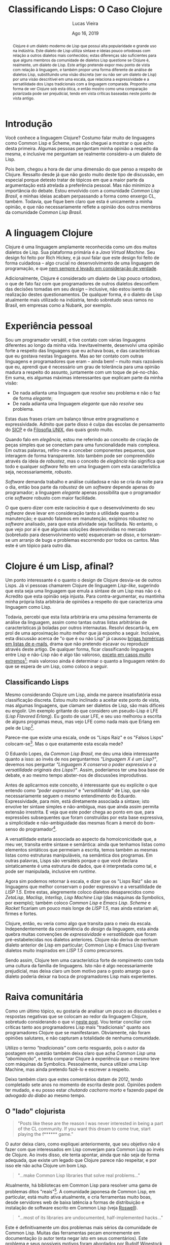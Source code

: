 #+TITLE: Classificando Lisps: O Caso Clojure

#+LATEX_CLASS_OPTIONS: [a4paper,11pt,oneside]
#+LATEX_HEADER: \usepackage{times}
#+LATEX_HEADER: \usepackage{microtype}
#+LATEX_HEADER: \usepackage{listings}
#+LATEX_HEADER: \usepackage{hyperref}
#+LATEX_HEADER: \usepackage{mathtools}
# #+LATEX_HEADER: \usepackage{draftwatermark}
#+LATEX_HEADER: \usepackage[a4paper]{geometry}
#+LATEX_HEADER: \usepackage[brazil]{babel}
#+LATEX_HEADER: \hypersetup{colorlinks, citecolor=black, filecolor=black, linkcolor=blue, urlcolor=blue}
# , linkcolor=black, urlcolor=black
#+OPTIONS: toc:nil num:1 email:t footer:nil

#+LATEX_HEADER: \usepackage{geometry}
#+LATEX_HEADER: \geometry{a4paper, left=3cm, right=2cm, top=2.5cm, bottom=2.5cm}

# Uso seletivo de setupfile, apenas para HTML
#+begin_src emacs-lisp :exports results :results value raw
(if (and (boundp 'org-export-current-backend)
	   (eq org-export-current-backend 'html))
  "#+SETUPFILE: setupfile.org\n#+OPTIONS: toc:nil\n"
  "")
#+end_src

#+LANGUAGE: pt_BR
#+AUTHOR:   Lucas Vieira
#+EMAIL:    lucasvieira@lisp.com.br
#+DATE:     Ago 16, 2019
#+STARTUP:  overview inlineimages latexpreview



#+begin_abstract
Clojure é um dialeto moderno de Lisp que possui alta popularidade e
grande uso na indústria. Este dialeto de Lisp utiliza sintaxe e ideias
pouco ortodoxas com relação a outros dialetos mais conhecidos; estas
diferenças são suficientes para que alguns membros da comunidade
de dialetos Lisp questione se Clojure é, realmente, um dialeto de
Lisp. Este artigo pretende expor meu ponto de vista com relação à
linguagem, e também propor uma forma diferente de análise de dialetos
Lisp, substituindo uma visão discreta (ser ou não ser um dialeto de
Lisp) por uma visão descritível em uma escala, que relaciona a
expressividade e a versatilidade dos Lisps tradicionais com a
linguagem comparada. Proponho uma forma de ver Clojure sob esta ótica,
e então mostro como uma comparação polarizada pode ser prejudicial,
tendo em vista críticas baseadas neste ponto de vista antigo.
#+end_abstract


* Introdução

Você conhece a linguagem Clojure? Costumo falar muito de
linguagens como Common Lisp e Scheme, mas não cheguei a mostrar o que
acho desta primeira. Algumas pessoas perguntam minha opinião a
respeito da mesma, e inclusive me perguntam se realmente considero-a
um dialeto de Lisp.

Pois bem, chegou a hora de dar uma dimensão do que penso a respeito de
Clojure. Ressalto desde já que não gosto muito deste tipo de
discussão, em especial porque detesto tratar de tópicos em que a maior
parte da argumentação está atrelada a preferência pessoal. Mas
não minimizo a importância do debate. Estou envolvido com a comunidade
/Common Lisp Brasil/, e minhas ideias acabam perpassando a forma como
enxergo CL, também. Todavia, que fique bem claro que esta é unicamente
a minha opinião, e que não necessariamente reflete a opinião dos
outros membros da comunidade /Common Lisp Brasil/.

# #+begin_export html
# O que quero pedir a você, leitor, é algo extremamente difícil:
# leia até o fim. Não espero que este pedido seja acatado com tanto
# rigor, pois estamos em uma era onde informação é bombardeada no
# internauta o tempo todo, mas acredito que as portas da discussão
# mantém-se abertas para quem sabe ouvir, assim como sei que também
# deverei saber ouvir críticas a este texto; assuntos polêmicos demandam
# cuidado tanto na leitura quanto na escrita.
# #+end_export

* A linguagem Clojure

Clojure é uma linguagem amplamente reconhecida como um dos muitos
dialetos de Lisp. Sua plataforma primária é a /Java Virtual
Machine/. Seu design foi feito por Rich Hickey, e já ouvi falar que
este design foi feito de forma cuidadosa -- algo crucial no
desenvolvimento de uma linguagem de programação, e que [[https://eev.ee/blog/2012/04/09/php-a-fractal-of-bad-design/][nem sempre é
levado em consideração de verdade]].

Adicionalmente, Clojure é considerado um dialeto de Lisp pouco
ortodoxo, o que de fato faz com que programadores de outros dialetos
desconfiem das decisões tomadas em seu /design/ -- inclusive, não estou
isento da realização destes questionamentos. De qualquer forma, é o
dialeto de Lisp atualmente mais utilizado na indústria, tendo
sobretudo seus ramos no Brasil, em empresas como a Nubank, por
exemplo.

* Experiência pessoal

Sou um programador versátil, e tive contato com várias linguagens
diferentes ao longo da minha vida. Inevitavelmente, desenvolvi uma
opinião forte a respeito das linguagens que eu achava boas, e das
características que eu gostava nestas linguagens. Mas ao ter contato
com outras linguagens e programadores que eram -- ainda bem! -- muito
mais razoáveis que eu, aprendi que é necessário um grau de
tolerância para uma opinião madura a respeito do assunto,
juntamente com um toque de pé-no-chão. Em suma, eis algumas máximas
interessantes que explicam parte da minha visão:

- De nada adianta uma linguagem que /resolve/ seu problema e não o faz
  de forma /elegante/;
- De nada adianta uma linguagem /elegante/ que não /resolve/ seu
  problema.

Estas duas frases criam um balanço tênue entre pragmatismo e
expressividade. Admito que parte disso é culpa das escolas de
pensamento do [[https://sarabander.github.io/sicp/][SICP]] e da [[https://pt.wikipedia.org/wiki/Filosofia_Unix][Filosofia UNIX]], das quais gosto muito.

Quando falo em /elegância/, estou me referindo ao conceito de criação de
peças simples que se conectam para uma funcionalidade mais complexa. Em
outras palavras, refiro-me a conceber componentes pequenos, que
interagem de forma transparente. Isto também pode ser compreendido
através da ideia de /robustez/, mas o conceito de /elegância/ não
significa que todo e qualquer /software/ feito em uma linguagem com esta
característica seja, necessariamente, /robusto/.

/Software/ demanda trabalho e análise cuidadosa e não se cria da noite
para o dia, então boa parte da /robustez/ de um /software/ depende apenas
do programador; a linguagem /elegante/ apenas possibilita que o
programador crie /software/ robusto com maior facilidade.

O que quero dizer com este raciocínio é que o desenvolvimento do seu
/software/ deve levar em consideração tanto a utilidade quanto a
manutenção; e quando falamos em manutenção, exigimos robustez no
/software/ analisado, para que esta atividade seja facilitada. No
entanto, o que vejo por aí é que algumas soluções desenvolvidas no
mercado (sobretudo para desenvolvimento web) esqueceram-se disso, e
tornaram-se um arranjo de bugs e problemas escorrendo por todos os
cantos. Mas este é um tópico para outro dia.

* COMMENT O que acho de Clojure

# Esta seção é longa e meio pedante. Me sinto mal por tentar colocá-la
# no artigo. Mas ela poderia evoluir para um artigo diferente. Seria
# legal colocá-la como uma espécie de continuação para a discussão,
# removendo minha opinião pessoal e o esforço retórico em prol de uma
# comparação sem opinião explícita,

Gostaria de destacar o que realmente penso da linguagem Clojure, antes
de me aprofundar em alguns detalhes. A linguagem não me empolga,
particularmente, e para mim, de fato é um Lisp. Porém, alguns aspectos
nela me incomodam além da conta. Vou enumerar alguns destes aspectos
nas subseções que se seguem.

Também é essencial salientar que estes são pontos arbitrários. Eu não
espero levá-los a ferro e fogo e também quero dar a mim mesmo a
oportunidade de mudar minha opinião com relação a Clojure, mas não
vejo isto acontecendo em um futuro próximo.

** =cond= e =let=

Considere as seguintes funções, escritas em Clojure.

#+begin_src clojure
(defn debrief-player-status [status]
  (cond (eq status 'alive) (println "Player is alive")
        (eq status 'dead) (println "Player is dead")
        :else (println "Unknown player status!")))

(defn debrief-player [the-player]
  (let [health (player-health the-player)
        status (player-status the-player)]
    (printf "Player health: %s\n" health)
    (debrief-player-status status)))
#+end_src

Elas representam o uso dos /special forms/ =cond= e =let=. O primeiro
serve para controle de fluxo com mais de uma cláusula. O segundo, para
declarar variáveis e determinar um /environment/ onde elas "existem".

Vejamos a forma como estes campos seriam escritos em Common
Lisp[fn:8]:

#+begin_src lisp
(defun debrief-player-status (status)
  (cond ((eq status 'alive) (format t "Player is alive~%"))
	((eq status 'dead) (format t "Player is dead~%"))
	(t (format t "Unknown player status!"))))

(defun debrief-player (the-player)
  (let ((health (player-health the-player))
	(status (player-status the-player)))
    (format t "Player health: ~a~%" health)
    (debrief-player-status status)))
#+end_src

Enquanto olhos mais ingênuos vêem a sintaxe de Clojure como
sendo fundamentalmente mais "limpa" por conter menos parênteses, eu
vejo como um perigo de confusão ao codificar. As declarações de
variáveis de =let= e as declarações de cláusulas em =cond= não possuem
listas extras aninhadas, e isto significa que cada cláusula deve ser
identificada como um par de expressões.

Isto é problemático, em especial no caso do =cond=, uma vez que uma
cláusula pode ter mais de uma consequência. Veja este exemplo em
pseudo-Common Lisp:

#+begin_src lisp
(cond ((evenp my-number)
       (format t "O numero e par!~%")
       (push my-number *even-numbers*))
      ((< number 1) ...)
      (t ...))
#+end_src

Nesta situação em específico, podemos ver pelo aninhamento de
parênteses que o predicado a ser verificado é =(evenp my-number)=, e
todo o restante que vem no aninhamento é um conjunto de expressões que
será executada caso o predicado esteja satisfeito. Ao passo que, em
Clojure, o programador seria obrigado a utilizar um /form/ extra, o =do.=
Veja este exemplo em pseudo-Clojure:

#+begin_src lisp
(cond (evenp my-number)
      (do (println "O numero e par!")
          (push my-number *even-numbers*))
      (< number 1) ...
      :else ...)
#+end_src

Fica difícil delimitar visualmente o que é cláusula e onde começa cada
cláusula. Esta forma também obriga o programador a escrever coisas na
frente, como no primeiro exemplo, se ele quiser resolver o problema da
legibilidade:

#+begin_src lisp
(cond (evenp my-number) (do (println "O numero e par!")
                            (push my-number *even-numbers*))
      (< number 1) ...
      :else ...)
#+end_src

Mas isto fica muito feio.

Para resumir, veja que a legibilidade do código fica delegada à forma
como você utiliza a indentação. A meu ver, isto abre precedente para
atrelamento de importância extra a um espaço em branco (neste caso, a
quebra de linha), que deveria ser mera regra de estilo, auxiliando na
compreensão do código. Tradicionalmente, o próprio aninhamento -- que
falta a Clojure -- deveria dar conta disso.

** Docstrings

Docstrings em Clojure são colocadas sempre antes da sequência que
enumera os parâmetros formais de uma função[fn:9], quando temos uma
definição de função simples.

#+begin_src clojure
(defn debrief-player-status
  "Prints player status information on screen"
  [status]
  (cond (eq status 'alive) (println "Player is alive")
        (eq status 'dead) (println "Player is dead")
        :else (println "Unknown player status!")))

(defn debrief-player
  "Prints player information on screen"
  [the-player]
  (let [health (player-health the-player)
        status (player-status the-player)]
    (printf "Player health: %s\n" health)
    (debrief-player-status status)))
#+end_src

A posição dos parâmetros formais é estranha até mesmo aos olhos das
pessoas que não estão acostumadas com Lisps, ouso dizer. Comparando
com o padrão de Common Lisp, temos exatamente o oposto:

#+begin_src lisp
(defun debrief-player-status (status)
  "Prints player status information on screen"
  (cond ((eq status 'alive) (format t "Player is alive~%"))
	((eq status 'dead) (format t "Player is dead~%"))
	(t (format t "Unknown player status!"))))

(defun debrief-player (the-player)
  "Prints player information on screen"
  (let ((health (player-health the-player))
	(status (player-status the-player)))
    (format t "Player health: ~a~%" health)
    (debrief-player-status status)))
#+end_src

Admito que o local das /docstrings/ de Clojure é prudente para os casos
em que temos funções com múltiplas cláusulas -- que não são definições
simples. Por exemplo:

#+begin_src clojure
(defn foo
  "This function does something"
  ([] (println "No args given"))
  ([x] (printf "X is %s\n" x))
  ([x y] (printf "X is %s, Y is %s\n" x y)))
#+end_src

Mas este problema poderia ser resolvido com um mero uso de /pattern
matching/ para desestruturar uma lista genérica de argumentos.

É interessante destacar que este tipo de problema não ocorre em Common
Lisp porque  utilizamos /generics/ por convenção; implementar uma
função para argumentos diferentes é implementar um novo método,
baseando-se no /generic/ associado, e realizando despacho
dinâmico. Clojure tem um conceito similar, baseado nos /forms/ =defmulti=
e =defmethod=. Poderia ser mais interessante que utilizar um único /form/
que implemente a função com todas as suas aridades e assinaturas de
uma vez só.

Obviamente, esta é uma sugestão arbitrária. Alguns Lisps, como Shen,
possuem uma sintaxe muito menos ortodoxa, e também utilizam este
sistema de múltiplas assinaturas, com certo poder de
desestruturamento, de uma vez só. Veja este fragmento de um
interpretador de um mini-Lisp, escrito em Shen. Informações de tipos
foram omitidas pela irrelevância:

#+begin_src shen
(define eval
  {expr --> env --> expr}
  
  N Env -> N where (number? N)
  
  [lambda X Y] Env -> [closure [lambda X Y] Env]
  
  Var Env -> (eval (lookup-env Var Env) Env)
             where (symbol? Var)
			       
  [let Var E1 E2] Env -> (eval E2 [[Var | (eval E1 Env)] | Env])
  
  [Exp1 Exp2] Env -> (let Cl (eval Exp1 Env)
		       (handle-closure Cl Exp2))
  
  ...

  Exp _ -> (error "Cannot understand expression ~A" Exp))
#+end_src

** =cons= e (inexistência de) Cons Cells

Este já é um problema mais sério, a meu ver. Como Lisp significa /List
Processor/, fica bem claro que um Lisp deve ser capaz de lidar com
listas. E a forma canônica de se falar desta estrutura em Lisps é por
meio de /cons cells/.

Abrindo um breve parêntese, uma /cons cell/ é uma célula de memória
dividida em duas regiões.

#+CAPTION: Exemplo do uso de /cons/ e de uma /cons cell/ em Common Lisp.
#+begin_src emacs-lisp :exports results :results value raw
(case (and (boundp 'org-export-current-backend)
	   org-export-current-backend)
  (nil "")
  (latex "[[file:./img/cons-example-black.png]]")
  (html  "[[file:./img/cons-example.png]]"))
#+end_src


A definição canônica de uma lista, em Lisp, é a de uma /cons cell/, cujo
primeiro elemento seja um ponteiro para uma informação arbitrária (um
átomo ou uma lista, tanto faz), e o segundo elemento seja uma /outra
lista/. Some a isto o fato de considerarmos a /lista vazia/ como uma
lista, e poderemos dizer que Lisps lidam com listas encadeadas, da
forma como aprendemos nas matérias da faculdade.

O pulo do gato nesta definição é que, enquanto as listas que
programamos em =C= envolvem a definição de uma estrutura de dados que
desempenha o papel de um /nó/ -- nó este que carrega uma informação e um
ponteiro para o próximo elemento --, em Lisp temos o conceito de um
mero /par/, ou seja, de uma /cons cell/, e nos aproveitamos dele para
realizar este encadeamento.

#+CAPTION: Exemplo da construção de uma lista em Scheme e Common Lisp, usando /cons cells/.
#+begin_src emacs-lisp :exports results :results value raw
(case (and (boundp 'org-export-current-backend)
	   org-export-current-backend)
  (nil "")
  (latex "[[file:./img/cons-list-example-black.png]]")
  (html  "[[file:./img/cons-list-example.png]]"))
#+end_src

Em Clojure, as listas utilizam uma ideia diferente, e há uma função
=cons=, porém seu uso é igualmente diferente da forma como é feita em
Scheme e Common Lisp: o segundo elemento precisa
[[https://clojure.org/reference/sequences#_cons_item_seq][implementar a interface =ISeq=]]. Em outras palavras,
podemos aplicar a função =cons= em dois parâmetros, *se e somente se o
segundo parâmetro for uma sequência*. Não temos, portanto, o conceito
de /pares/ e, finalmente, o conceito de /cons cell/ nem ao menos existe em
Clojure! O nome da função ficou por tradição, mas causa mais confusão
que ajuda.

Uma pessoa que tentar seguir o capítulo de /operadores genéricos/ do
SICP, codificando em Clojure, ao implementar dados compostos por
dois elementos (como números complexos ou frações), não poderá
utilizar a função =cons= para tal, e acabará recorrendo a
listas. Trata-se de uma quebra violenta de tradições, por vezes
ignorada.

** Vocabulário para /maps/

Esta é uma discussão que já tive com outras pessoas, e que culminou em
argumentos variados.

Clojure tem uma forma simples para escrever /maps/ (a estrutura de
dados! Não confunda com as operações =map=, =mapcar=, =mapc=, =mapcan=, etc).
E isto não é um defeito; é um elogio. Veja:

#+begin_src clojure
(def my-map {:name "John Doe" :age 40 :fav-pizza "Pepperoni"})
#+end_src

Eu não sou muito fã da ideia de ter ={}= e =[]= com significado
diferenciado em Lisps, mas esta é uma mudança que eu hoje acredito ser
bem-vinda em Clojure. Também temos estes símbolos em Racket, mas com a
mesma conotação do uso de parênteses.

A disposição dos elementos no /map/, ao contrário do que já falei a
respeito de =let= e =cond=, não me parece ruim, também. Em especial
porque, mesmo quando as chaves não são =keywords= (como mostrado no
exemplo), é fácil pensar na sintaxe de definição do /map/ de Clojure
como a sintaxe para uma =plist=[fn:1].

Primeiramente, vamos revisar o que são /maps/. Um /map/ é uma estrutura
que *mapeia* uma certa chave para um outro valor. Em algumas linguagens,
é conhecida como dicionário. Não existe um método fixo de
implementação para esta abstração; Common Lisp usa /tabelas hash/, e
=C++=, pela implementação da GNU, usa uma árvore /red-black/. O importante
desta estrutura e dados é saber o significado do mapeamento, e saber
que os elementos (leia-se: pares) não têm uma ordem fixa. Além do
mais, uma chave deverá mapear para /apenas um valor/.

Vejamos o que ocorre em outros Lisps.

Scheme não possui, por padrão, uma implementação para outra estrutura
que seja /cons cells/ ou /listas/, pelo fato de ser uma linguagem
projetada para a simplicidade e também para a didática. Racket, um
dialeto de Scheme, equivalente "pythonístico" em termos de
disponibilidade de bibliotecas no mundo Lisp, [[https://docs.racket-lang.org/guide/hash-tables.html][possui sua implementação
de /tabelas hash/]].

Como já dito, Common Lisp possui /hash tables/, mas não tem um
vocabulário para defini-las como literais:

#+begin_src lisp
(defparameter my-map
  (let ((my-table (make-hash-table)))
    (setf (gethash :name my-table) "John Doe")
    (setf (gethash :age my-table) 40)
    (setf (gethash :fav-pizza my-table) "Pepperoni")
    my-table))
#+end_src

Existe um projeto com tentativa de modernização da sintaxe de algumas
coisas em Common Lisp, chamado [[http://cl21.org/][CL21]], que propõe a implementação de
algumas funcionalidades através de /reader macros/[fn:2]. Uma delas é para as
/hash tables/:

#+begin_src lisp
(defparameter my-map #H(:name "John Doe" :age 40 :fav-pizza))
#+end_src

Voltando a Clojure, meu incômodo relacionado aos /maps/ está em duas das
três formas para expressar, sintaticamente, a recuperação de dados nos
mesmos.

A primeira forma é a mais óbvia. Há uma função, que toma nossa coleção
(nosso /map/), e a chave que será procurada.

#+begin_src clojure
(get my-map :name)
#+end_src

As outras duas formas envolvem a aplicação de uma /chave/ em um /map/, e a
aplicação de um /map/ em uma /chave/.

#+begin_src clojure
(:name my-map)
(my-map :name)
#+end_src

Ambos os vocabulários sugerem duas coisas sintaticamente
diferentes. No primeiro, a chave parece tomar o /status/ de /função/; no
segundo, o /map/ parece tomar este /status/ de função. E para piorar,
ambas as sintaxes são válidas na linguagem.

Vamos destrinchar isto um pouco mais, e para isso, vamos precisar
recorrer a um pouco de teoria.

*** Aplicação de /chave/ em /map/

Vamos começar simplificando as coisas. Considere este /map/:

#+begin_src clojure
(def my-map {1 "John Doe"   2 40   3 "Pepperoni"})
#+end_src

Troquei as =keywords= por números, para tornar a análise mais
conveniente; mas suponhamos que esta substituição seja fruto de um
mapeamento adequado, de =keyword= para números, apesar de isto não ser
essencial[fn:3]. Ao fazermos esta substituição, podemos constatar uma
das formas de recuperar o nome neste /map/:

#+begin_src clojure
(1 my-map)
#+end_src

Então, temos um valor sendo aplicado a uma estrutura de dados.

O valor =1= funciona como uma /função seletora/; ele toma um /map/
arbitrário, e "transforma-o" no valor ali dentro, que estiver
associado ao =1= (neste caso, o valor é ="John Doe"=).

Na computação, temos a ideia dos [[https://pt.m.wikipedia.org/wiki/Codifica%C3%A7%C3%A3o_de_Church][numerais de Church]], que são
representações para números naturais, de forma que cada número
corresponde a uma função. Suponha que estivéssemos utilizando um
dialeto de Lisp capaz de realizar /currying/; poderíamos então definir
estas funções neste pseudo-Lisp, da seguinte forma:

#+begin_example
(define 0 (lambda (f x) x))
(define 1 (lambda (f x) (f x)))
(define 2 (lambda (f x) (f (f x))))
(define 3 (lambda (f x) (f (f (f x)))))
...
#+end_example

Ou seja, o número $n$ é a aplicação de uma certa função $f$ sobre um
número $x$, e a quantidade de aplicações sucessivas corresponde a
$n$.

Caso você esteja com dificuldade para entender este conceito, suponha
$x = 0$, e $f$ como sendo a função $succ$, que calcula o sucessor de
um número. Assim, o número $2$ corresponderia a duas aplicações da
função $succ$ em $0$. Ou seja:

\begin{equation*}
2(0, succ) = succ(succ(0)) = succ(1) = 2
\end{equation*}

Tomando por base esta ideia, podemos aplicar uma \beta-redução, ou
seja, algumas substituições na nossa operação original. Perceba que
não tentamos ainda desempacotar o significado matemático de =my-map=,
que será discutido daqui a pouco:

#+begin_example
   (1 my-map)
|- ((lambda (f x) (f x)) my-map)
|- (lambda (x) (my-map x))
#+end_example

Neste momento, temos um impasse. A aplicação de =my-map= sobre um
certo valor faz sentido, por motivos que pretendo explicar na próxima
seção, então o corpo da função gerada parece plausível; para
compreensão preliminar, suponha que =(my-map x)= retorne o valor que de
fato está associado à chave =x=.

O valor =1= de fato agiu como uma espécie de seletor, mas não da forma
como esperávamos: ao invés de desempacotar =my-map= e retornar um
valor, ele nos deu uma função que retorna um valor para uma chave! O
"seletor" acabou por virar uma fábrica de seletores.

Observando o que acontece para o valor =2= como seletor, teremos o
seguinte:

#+begin_example
   (2 my-map)
|- ((lambda (f x) (f (f x))) my-map)
|- (lambda (x) (my-map (my-map x)))
#+end_example

Aqui temos um novo seletor, mas desta vez, trata-se do seguinte:
determinamos o valor associado para a chave =x= em =my-map=, e então
usamos este valor retornado como uma nova chave, para uma nova
consulta a =my-map=.

Não é difícil enxergar que números maiores farão um maior número de
procuras sucessivas no /map/. Este resultado parece oferecer uma
perspectiva interessante, mas de qualquer forma, fica claro que há
algo estranho.

Finalmente, poderei agora dizer: aplicar uma certa informação a um /map/
não determina, pelos numerais de Church, uma álgebra que culmine
exatamente em uma operação de verificação no /map/. $\blacksquare$

Ufa! Há apenas uma ponta solta aí. Eu disse que aplicar =my-map= a uma
chave fazia sentido, e agora pretendo explicar como isto pode ser
possível.

*** Aplicação de /map/ em /chave/

Tomemos, ainda, a definição de =my-map= para uma chave numérica,
como apresentada anteriormente. O que significa aplicar /map/ a uma
chave?

Bem, esta é uma discussão interessante, porque nos leva à definição
matemática de um /map/. Sabemos que um /map/ enumera algumas chaves, e
estas chaves possuem sempre uma única correspondência.

Isto significa que o /map/ corresponde, no mínimo, a uma *função
injetora*, quando o domínio é $\mathbb{N}$. Isto significa que, para
cada valor $n$ válido ao qual o /map/ é aplicado, é gerado um único
$n'$, configurando determinismo.

Pela nomenclatura de Clojure (e da maioria das linguagens que
implementam a estrutura /map/, claro), não podemos dizer que a função é
/sobrejetora/, pois só temos alguns mapeamentos definidos; em outras
palavras, não podemos alcançar todos os valores numéricos[fn:4]
possíveis; isto também elimina a chance de um /map/ poder descrever uma
função /bijetora/.

Veja que falei em valores de chave /válidos/, propositalmente. O motivo
para isso é que o nosso /map/ enumera apenas alguns valores de chave;
para chaves que não estão definidas no /map/, teremos um valor
/indefinido/. Esta é uma característica importante, pois indica que
estamos lidando com uma *função parcial*.

Certo, sabemos que um /map/ então corresponde a uma função injetora e
parcial. A boa notícia disso é que, de fato, aplicar um /map/ a uma
/chave/ faz sentido, o que também valida o argumento que utilizei na
seção anterior.

A má notícia é que, dito isto, o /map/ não passa de uma descrição fraca
para uma função, em vista do que poderia ser feito com expressões
/lambda/ e =defn=. E não obstante, esta "fraqueza" reflete-se também nas
regras sintáticas do /map/.

Esta frase requer um pouco mais de elaboração.

Suponhamos uma função booleana, com suas únicas entradas válidas sendo
=0= e =1=. Nosso objetivo é realizar a operação =NOT=, que inverte a entrada
informada. Podemos codificar isto em Clojure, da seguinte forma[fn:10]:

#+begin_src clojure
(defn not [x]
  (cond (= x 0) 1
        (= x 1) 0))
#+end_src

Considerando a afirmativa de que um /map/ é uma função, e considerando o
domínio $\{0, 1\}$ já mostrado, poderíamos ter definido esta função
assim:

#+begin_src clojure
(def not
  {0 1
   1 0})
#+end_src

A computação realizada seria exatamente a mesma, e não teríamos
alteração alguma no resultado; também não faríamos mudança alguma na
forma de expressar uma negação:

#+begin_src clojure
(not 0)
(not 1)
(not (not 0))
#+end_src

Agora, vamos aumentar um pouco este problema. Ao invés de utilizarmos
um domínio $D = \{0, 1\}$, vamos utilizar um domínio $D = \mathbb{N}$:
Todo valor /nulo/ será considerado /falso/; reciprocamente, todo valor
/não-nulo/ será considerado /verdadeiro/:

\begin{equation*}
not(x) = \begin{cases}
         0 &\text{se $x = 0$}\\
         1 &\text{caso contrário}
         \end{cases}
\end{equation*}

Codificar este comportamento é muito simples, usando a notação padrão
de uma função.

#+begin_src clojure
(defn not [x]
  (if (= x 0) 0 1))
#+end_src

Mas este comportamento é impossível de ser expressado com um mero
/map/. E o motivo para isso é simples: não existe uma forma de expressar
uma chave equivalente a um /else/, na estrutura de um /map/ -- a única
forma de expressar algo assim seria definir o valor =1= como resposta
para todas as chaves $x \in \mathbb{N}$.

Poderíamos dizer que este comportamento pode ser emulado através da
função =get=, uma das formas de se manipular /maps/ para recuperar
valores, que permite declarar um valor padrão quando uma chave não é
encontrada no mesmo, mas esta solução tem dois problemas:
primeiramente, ela transcende a estrutura do /map/ em termos de
definição, sendo mais uma ferramenta de prevenção de erros, e não um
valor anexo ao /map/; e ela também descaracteriza a aplicação de um /map/
a uma /chave/[fn:11].

Programadores mais astutos poderão sugerir que esta funcionalidade
de uma "chave geral", em caso de falha na consulta, seja acrescentada
à sintaxe do /map/, mas esta adição é redundante perante a sintaxe de
funções em Clojure. Ademais, usar extensivamente /maps/ como substitutos
de funções "comuns" não é um procedimento muito prático.

* Clojure é um Lisp, afinal?

Um ponto interessante é o quanto o design de Clojure desvia-se de
outros Lisps. Já vi pessoas chamarem Clojure de linguagem /Lisp-like/,
sugerindo que esta seja uma linguagem que emula a sintaxe de um Lisp
mas não o é. Acredito que esta opinião seja injusta. Para
contra-argumentar, eu mantinha minha própria lista arbitrária de
opiniões a respeito do que caracteriza uma linguagem como Lisp.

Todavia, percebi que esta lista arbitrária era uma péssima ferramenta
de análise da linguagem, assim como tantas outras listas arbitrárias
de características já boladas por outros internautas. Resolvi
descartá-la, em prol de uma aproximação muito melhor que já exponho a
seguir. Inclusive, esta discussão acerca de "o que é ou não Lisp" já
causou [[https://groups.google.com/d/topic/comp.lang.lisp/Bj8Hx6mZEYI/discussion][brigas homéricas em listas de e-mails]], drama que não pretendo
escavar ou reproduzir através deste artigo. De qualquer forma, ficar
classificando linguagens entre Lisp e não-Lisp não é algo tão
valoroso, [[http://journal.stuffwithstuff.com/2013/07/18/javascript-isnt-scheme/][exceto em casos muito extremos]][fn:14]; mais valoroso ainda é
determinar o quanto a linguagem retém do que se espera de um Lisp,
como coloco a seguir.

** Classificando Lisps

Mesmo considerando Clojure um Lisp, ainda me parece insatisfatória
essa classificação discreta. Estou muito inclinado a aceitar este
ponto de vista, mas algumas linguagens, que clamam ser dialetos de
Lisp, são mais difíceis eu engolir. Um exemplo gritante do que
considero um pseudo-Lisp é LFE (/Lisp Flavored Erlang/). Eu gosto de
usar LFE, e seu uso melhorou a escrita de alguns programas meus, mas
vejo LFE como nada mais que Erlang em pele de Lisp[fn:12].

Parece-me que existe uma escala, onde os "Lisps Raiz"  e os "Falsos
Lisps" colocam-se[fn:5]. Mas o que exatamente esta escala mede?

O Eduardo Lopes, da /Common Lisp Brasil/, me deu uma ideia interessante
quanto a isso: ao invés de nos perguntarmos /"Linguagem X é um Lisp?"/,
devemos nos perguntar /"Linguagem X conserva o poder expressivo e a
versatilidade originais dos Lisps?"/. Assim, poderíamos ter uma boa
base de debate, e ao mesmo tempo abster-nos de discussões
improdutivas.

Antes de aplicarmos este conceito, é interessante que eu explicite o
que entendo como /"poder expressivo"/ e /"versatilidade"/ de Lisp, que não
necessariamente seguem o mesmo entendimento do
Eduardo. Expressividade, para mim, está diretamente associada a
sintaxe; isto envolve ter sintaxe simples e não-ambígua, mas que ainda
assim permita extensão irrestrita. E veja que este poder chega ao
ponto em que, para expressões subsequentes que foram construídas por
esta base expressiva, a simplicidade e não-ambiguidade das mesmas
ficam à mercê do bom-senso do programador[fn:13].

A versatilidade estaria associada ao aspecto da homoiconicidade que, a
meu ver, transita entre sintaxe e semântica: ainda que tenhamos listas
como elementos sintáticos que permeiam a escrita, temos também as
mesmas listas como estruturas manipuláveis, na semântica dos
programas. Em outras palavras, Lisps são versáteis porque o que você
declara sintaticamente é uma estrutura de dados, que é interpretada
como tal, e pode ser manipulada, inclusive em /runtime/.

Agora sim podemos retornar à escala, e dizer que os "Lisps Raiz" são
as linguagens que melhor conservam o poder expressivo e a
versatilidade de /LISP 1.5/. Entre estas, alegremente coloco dialetos
desaparecidos como /ZetaLisp/, /Maclisp/, /Interlisp/, /Lisp Machine Lisp/
(das máquinas da Symbolics, por exemplo); também coloco /Common Lisp/ e
/Emacs Lisp/. /Scheme/ e /Racket/ ficariam um pouco mais longe de /LISP 1.5/,
mas ainda estariam ali, firmes e fortes.

Clojure, então, eu veria como algo que transita para o meio da
escala. Independentemente da conveniência do /design/ da linguagem, esta
ainda quebra muitas convenções de /expressividade/ e /versatilidade/ que
foram pré-estabelecidas nos dialetos anteriores. Clojure não deriva de
nenhum dialeto anterior de Lisp em particular; Common Lisp e Emacs
Lisp tiveram dialetos muito inspirados em /LISP 1.5/ como
precursores.

Sendo assim, Clojure tem uma característica forte de rompimento com
toda uma cultura da família de linguagens. Isto não é algo
necessariamente prejudicial, mas deixa claro um bom motivo para o
gosto amargo que o dialeto poderia deixar na boca de programadores
Lisp mais experientes.

* Raiva comunitária

Como um último tópico, eu gostaria de analisar um pouco as discussões
e respostas negativas que se colocam ao redor da linguagem Clojure,
sobretudo considerando o que vi [[http://www.loper-os.org/?p=42][neste post]]. Vou tentar conciliar com
críticas tanto aos programadores Lisp mais "tradicionais" quanto aos
programadores Clojure que se manifestaram. Obviamente, não foram
opiniões salutares, e não capturam a totalidade de nenhuma
comunidade.

Utilizo o termo /"tradicionais"/ com certo resguardo, pois o autor da
postagem em questão também deixa claro que acha /Common Lisp/ uma
/"abominação"/, e tenta comparar Clojure à experiência que o mesmo
teve com máquinas da Symbolics. Pessoalmente, nunca utilizei uma Lisp
Machine, mas ainda pretendo fazê-lo e escrever a respeito.

Deixo também claro que estes comentários datam de 2012, tendo
completado sete anos no momento de escrita deste post. Opiniões podem
ter mudado, e eu posso estar /chutando cachorro morto/ e fazendo papel
de /advogado do diabo/ ao mesmo tempo.

** O "lado" clojurista

#+begin_quote
"Posts like these are the reason I was never interested in being a
part of the CL community. If you want this dream to come true, start
playing the f****** game."
#+end_quote

O autor deixa claro, como expliquei anteriormente, que seu objetivo
não é fazer com que interessados em Lisp converjam para Common Lisp ao
invés de Clojure. Ao invés disso, ele tenta apontar, ainda que não
seja de forma adequada, que existe um legado que Clojure parece não
respeitar, e por isso ele não acha Clojure um bom Lisp.


#+begin_quote
"...make Common Lisp libraries that solve real problems..."
#+end_quote

Atualmente, há bibliotecas em Common Lisp para resolver uma gama de
problemas ditos "reais"[fn:6]. A comunidade japonesa de Common Lisp, em
particular, está muito ativa atualmente, e cria ferramentas muito
boas, desde servidores web de baixa latência a formas de distribuição
e instalação de software escrito em Common Lisp (veja [[https://github.com/roswell/roswell][Roswell]]).

#+begin_quote
"...most of its libraries are undocumented, half-implemented hacks..."
#+end_quote

Este é definitivamente um dos problemas mais sérios da comunidade de
Common Lisp. Muitas das ferramentas pecam enormemente em documentação
(o autor tenta negar isto em seus comentários). Este problema e seus
possíveis motivos foram abordados por Rudolf Winestock em seu famoso
artigo [[http://www.winestockwebdesign.com/Essays/Lisp_Curse.html][The Lisp Curse]], que deixo como leitura adicional ao invés de
tentar repetir o que está exposto nele.

#+begin_quote
"I can't build usable software in CL anywhere near as short a time as
I can with Java"
#+end_quote

Tomando muito cuidado aqui, vou dizer que, se esta frase descreveu uma
experiência genuína, então havia algum problema com a forma de
desenvolvimento da pessoa que a escreveu. Tive a experiência de
desenvolver alguns projetos em Common Lisp, incluindo um pequeno
compilador. Este pequeno compilador possuía um modelo para que fosse
desenvolvido em Java passo-a-passo.

Ao invés de utilizar-me do modelo exposto no material didático que
segui, arquitetei o /software/ da forma como eu quis e, com uma boa dose
de organização, pude perceber que os ciclos de teste eram extremamente
mais rápidos que qualquer aplicação que eu já tivesse feito com Java
ou C++; o mero fato de ter um REPL à disposição e reinterpretação
seletiva de definições já tornou muito fácil e rápida a depuração de
problemas e os testes locais.

Este é um argumento anedótico, é claro, mas satisfatório como resposta
para outro argumento anedótico. Ainda assim, caro leitor, é mais
interessante que você mesmo analise as potencialidades de Java e
Common Lisp e [[http://alchemist.sdf.org/posts/oop-java-vs-cl.html][tire suas próprias conclusões]], ao invés de acatar as
minhas.

** O "lado" tradicional

#+begin_quote
"Common Lisp is a Stradivari violin, not a kazoo. It simply isn't for
you..."
#+end_quote

Considero esta uma resposta muito ruim, e também é o tipo de
pensamento que fazemos questão de não cultivar na /Common Lisp
Brasil/. Todo e qualquer programador com interesse em Common Lisp
deveria ser bem-vindo à comunidade. Há pessoas na comunidade
brasileira que simpatizam e que não simpatizam com Clojure, algumas
até mesmo utilizam a linguagem no trabalho.

Se alguém considera Common Lisp melhor que Clojure, o ideal é mostrar
a opinião de maneira respeitosa e intelectualmente honesta.

#+begin_quote
"F*** your so-called 'facts of life'. Superior mind-amplifying tools
existed and will exist again."
#+end_quote

Falar de Lisps antigos (e também de Common/Emacs Lisp) como
ferramentas superiores e amplificadoras de mentes soa pedante, mas por
trás desta agressividade (totalmente desnecessária, diga-se de
passagem), podemos destacar o ponto do autor: sua maior crítica é
dizer que Clojure é uma linguagem que encoraja o programador a não
importar-se com a forma como as coisas funcionam por baixo.

Esta ideia parece contra-intuitiva do ponto de vista de uma linguagem
de alto-nível, mas o que o autor explica é que mesmo Lisps como Common
Lisp possuem um senso de "construção" na constituição de seus
elementos, uma ideia bem palpável do que possibilita a abstração que
você está escrevendo na tela; e para ele, em Clojure, você apenas
escreve o que ele chama de /"magia negra"/ e se dá por vencido. Para
todos os efeitos, aqui entram as ideias de /robustez/, /simplicidade/ e
/versatilidade/, construídas por uma linguagem suficientemente
/expressiva/. Estes aspectos foram discutidos anteriormente.

É importante lembrar que esta característica das ferramentas de
desenvolvimento em particular -- independentemente de ser algo
realmente observável em Clojure ou não -- é o curso do
desenvolvimento de software na indústria, que já perdura por décadas,
não sendo um problema apenas da comunidade Lisp. Infelizmente, alguns
desenvolvedores (e muitas empresas!) não se importam com robustez em
seu /software/, e um [[https://www.freecodecamp.org/news/we-fired-our-top-talent-best-decision-we-ever-made-4c0a99728fde/][famigerado Programador Rick]] (ou um programador
incompetente, mesmo) que vier resolver um problema grave de
infraestrutura e performance, passando por cima de boas práticas, será
coroado como heroi.

#+begin_quote
"...the Clojure community still replies to the criticisms therein
with... only insults. This is what comes of a product fundamentally
brain-damaged at birth."
#+end_quote

Não há algo para ser escavado nesta mensagem, que está logo no topo do
texto, mas eu gostaria de apontar apenas que esta é uma alfinetada
proveniente do autor, que consequentemente só gera mais comentários
raivosos de entusiastas de Clojure. Interessante notar que aqui
perdura a máxima /"não existe marketing negativo"/, porque este ataque
extra só atrai mais acessos, e que uma postagem ou comentário raivosos
tendem a não atrair uma discussão sensata; este curso de ação pode ser
observado através dos comentários ali deixados.

#+begin_quote
"The cult of Good Enough which seems to pervade all of modern
computing has finally chewed its way through to the Lisp community"
#+end_quote

Esta passagem possuía, originalmente, um link para o texto
[[https://www.jwz.org/doc/worse-is-better.html][The Rise of "Worse is Better"]], de Richard Gabriel. Esta filosofia
curiosa busca tomar a Filosofia UNIX e dobrá-la em um outro eixo,
colocando a simplicidade de interface e implementação com maior peso
que outros atributos da Filosofia UNIX, como consistência e
corretude.

Não pretendo entrar no mérito da validade desta ideia, mas gostaria de
discutir a expressão /"Cult of Good Enough"/. A meu ver, ela tem duas
conotações: a primeira, mais óbvia e pretendida pelo autor, diz
respeito ao /software/ feito "nas coxas" (vide meu comentário para a
citação sobre /"facts of life"/).

Mas, nesta expressão, há também outra conotação: a ideia do /comodismo/,
que é onde o argumento do autor do texto sai pela culatra, e que
pode contaminar a impressão que um programador de outros dialetos
de Lisp tem sobre Clojure (veja, isto também inclui a mim). O que
parece /bom o suficiente/ aos nossos olhos tende a sugerir estagnação,
a ponto de tornar-se desgosto por novas sugestões. Até onde estamos
disponíveis para perceber coisas novas?

* Conclusão

Este último pensamento coloca na mesa o local onde eu gostaria de
chegar, e também soma-se ao que falei anteriormente para mostrar a
totalidade do meu ponto de vista.

Lisps são linguagens maleáveis por definição. Talvez isto seja
proveniente da cultura, talvez seja proveniente da homoiconicidade, ou
de qualquer aspecto mostrado antes, mas esta maleabilidade é melhor
percebida na forma como as ferramentas são construídas ao utilizar a
linguagem. O programador Lisp experiente é capaz de entrar em um
[[https://pt.wikipedia.org/wiki/Fluxo_(psicologia)][estado de fluxo]] muito rapidamente, uma vez que a expressão sintática
fica de lado e dá espaço à semântica dos programas.

Todavia, esta maleabilidade também demanda um bom nível de
receptividade ao novo, porque ela vem normalmente acompanhada de um
processo criativo. /LISP 1.5/ foi originalmente criada para lidar com
inteligência artificial, e McCarthy acreditava que Lisp era uma forma
superior de realizar computação, por ser sintaticamente
simples[fn:7]. Mas uma família de linguagens tão poderosa não
necessariamente faz com que seus programadores tenham uma mente
maleável com relação a novas ideias.

Ressalto também que uma mente aberta não pressupõe esquecer suas
origens. Criar algo novo envolve obter conhecimento do que veio
antes, para percebermos as coisas boas que foram feitas e que podem
ser reaproveitadas. O paradigma funcional em geral, por exemplo, não é
algo novo, mas foi redescoberto quando percebeu-se que /software/
predominantemente feito de forma funcional escala muito bem, quando
colocado em conjunto com programação concorrente, /clusters/ ou até
microsserviços.

Cabe aos seres sensatos das comunidades de programação o ato de
/inventar sem reinventar/: Tomar o que há de bom, e mudar o que
verdadeiramente não está bom. Assim, talvez finalmente percebamos que
não existe bala de prata em desenvolvimento de /software/, e que sempre
haverá espaço para experimentação com boas ideias, sejam elas novas ou
não-tão-novas-assim.

* Footnotes

[fn:14] O importante aqui é lembrar que existem linguagens que
simplesmente *não são* Lisps. JavaScript é uma dessas linguagens, e é o
motivo de eu ter adicionado o link referenciado.

[fn:13] Saliento que este conceito de /simplicidade/ é um apelo ao fluxo
sintático, e não necessariamente à forma como a linguagem foi
projetada. Em outras palavras, se é possível ser extremamente
expressivo com pouca e inteligível escrita e, se isto não for
possível, se há liberdade para que o programador crie a própria forma
de expressão sintática.

[fn:12] Se não me engano, este é exatamente o propósito de LFE: não
ser um Lisp de fato, mas promover uma melhor escrita de programas em
Erlang através de uma sintaxe similar a Lisp. 

[fn:11] Um terceiro aspecto interessante é que, para uma função
não-determinística (em especial, uma que necessita de /side-effects/),
parte ou toda a computação precisam ser feitas no momento de /consulta/
ao valor correspondente no /map/. Todavia, um /map/ não implementa o
conceito de /binding/ de variáveis em um certo /contexto/, como uma
clausura qualquer já faz. Ainda assim, implementar este tipo de
característica seria algo redundante, uma vez que já temos como
expressar esta situação através de funções "comuns". Mas Clojure é uma
linguagem que "desgosta" de mutabilidade e /side-effects/, então este
problema não merece tanta evidência.

[fn:10] O uso de =cond= aqui é deliberado, uma vez que há apenas dois
valores possíveis. Uma melhor implementação será mostrada mais
adiante. 

[fn:9] O motivo para eu falar em sequências aqui é que o nome comum
para isso seria /lambda-list/, porém Clojure utiliza vetores para
guardar, manipular e enumerar os parâmetros. Isto também me incomoda,
porque usar vetores no lugar de listas para algumas situações, em prol
de velocidade, é uma otimização interna do compilador. Esta decisão
parece ser um vazamento da implementação do compilador para dentro da
linguagem. Mas isto tem uma importância pequena o suficiente para
servir apenas de nota de rodapé.

[fn:4] Lembre-se, novamente, que mesmo que estejamos falando de uma
/string/ ou de algum valor não-numérico, podemos criar um mapeamento que
transforme esta operação em um número exclusivo para a mesma. Isto
também diz respeito à numeração de Gödel. Transformar as informações
em números binários, por exemplo, seriam um bom começo.

[fn:3] Poderíamos entender isso como uma troca que não é tão troca
assim. Em muitos sistemas Lisp, /keywords/ e /symbols/ são expressos como
letras (mas não /strings/), mas cada um deles possui uma entidade que
normalmente é armazenada em formato numérico, em alguma tabela de
procura no contexto; portanto, no fim das contas, qualquer chave pode
ser compreendida como um valor numérico correspondente, dado um
mapeamento válido. Isto é um exemplo clássico da tradução de um
certo valor arbitrário para uma Máquina de Turing, e também algo
análogo à numeração de Gödel. Não pretendo me debruçar sobre este
tópico aqui, por falta de espaço e tempo para tal.

[fn:2] Uma das funcionalidades mais poderosas em Lisps é o uso de
/macros/, que permitem reescrita de código antes da
interpretação/compilação. Estes sistemas são poderosos o suficiente
para possibilitar a criação de novas funcionalidades e de linguagens
de domínio específico. Todavia, os /reader macros/ são uma categoria
diferente de /macros/, porque seu objetivo não é criar açúcar sintático,
e sim modificar a forma como o /parser/ lê o que é escrito no programa
ou no REPL. Por
exemplo, com poucas linhas de de Common Lisp, é possível fazer com que
[[https://lisper.in/reader-macros][dados no formato JSON sejam reconhecidos e traduzidos para /hash
tables/]].

[fn:1] =plists=, ou /Property Lists/, são listas cuja disposição de
elementos é composta de duplas, que não possuem delimitação, assim
como no /map/ mostrado -- de fato, basta trocar os colchetes por
parênteses neste exemplo, e você terá uma =plist=. Esta estrutura também
poderia ser compreendida como uma das muitas implementações para um
/map/, mas pesquisar pela chave na estrutura requer percorrer a lista a
sua procura. Ainda que algo assim, com complexidade $\Theta(n)$, não
seja muito atrativo, pode ser mais eficiente para conjuntos pequenos
de dados. O compilador de Common Lisp =SBCL= realiza otimizações para
garantir um bom acesso em =plists= pequenas.

[fn:8] O objetivo aqui não é realizar uma comparação especificamente
com Common Lisp, mas sim com Lisps em geral. Os /forms/ em questão
seguem as mesmas regras em CL e em Scheme, por exemplo. A diferença
entre escrever o exemplo em Scheme está nas formas de declarar as
funções, na cláusula =else= do =cond= e no uso da função =format=.

[fn:7] /"McCarthy wanted to show that Lisp was a superior way to describe computation; he thought that the best way to do that was to create the 'universal Lisp function'"./
Em [[https://lwn.net/Articles/778550/][Lisp and the foundations of computing]], parágrafo 16.

[fn:6] Confesso que já ouvi o termo /"problemas reais"/ mais de uma vez,
e ainda não o compreendo; se há um problema que demanda uma solução
tecnológica, ele só pode ser real. Um problema que não seja real me
parece indicativo de necessidade de consulta psiquiátrica. Normalmente
este termo é jogado ao vento por gerentes de projeto que se entitulam
muito pragmáticos, para designar os problemas que não pertencem ao
escopo do /software/ desenvolvido pela empresa onde trabalham.

[fn:5] Linguagens como JavaScript não estão convidadas para a escala,
sinto muito. Aqui só entram linguagens que poderiam se passar por
Lisps; e deixo aqui esta definição vaga de forma proposital, porque
percepção é subjetiva, e portanto cabe debate.





